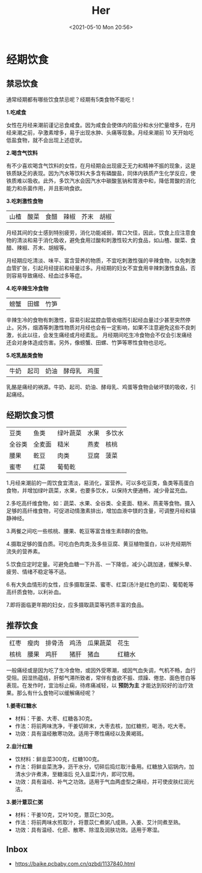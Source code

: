 #+DATE: <2021-05-10 Mon 20:56>
#+TITLE: Her

* 经期饮食

** 禁忌饮食

通常经期都有哪些饮食禁忌呢？经期有5类食物不能吃！

*1.吃咸食*

女性在月经来潮前谨记忌食咸食。因为咸食会使体内的盐分和水分贮量增多，在月经来潮之前，孕激素增多，易于出现水肿、头痛等现象。月经来潮前 10 天开始吃低盐食物，就不会出现上述症状。

*2.喝含气饮料*

有不少喜欢喝含气饮料的女性，在月经期会出现疲乏无力和精神不振的现象，这是铁质缺乏的表现。因为汽水等饮料大多含有磷酸盐，同体内铁质产生化学反应，使铁质难以吸收。此外，多饮汽水会因汽水中碳酸氢钠和胃液中和，降低胃酸的消化能力和杀菌作用，并且影响食欲。

*3.吃刺激性食物*

| 山楂 | 酸菜 | 食醋 | 辣椒 | 芥末 | 胡椒 |

月经其间的女士感到特别疲劳，消化功能减弱，胃口欠佳，因此，饮食上应注意食物的清淡和易于消化吸收，避免食用过酸和刺激性较大的食品，如山楂、酸菜、食醋、辣椒、芥末、胡椒等。

月经期应吃清淡、味平、富含营养的物质，不宜吃刺激性强的辛辣食物，以免刺激血管扩张，引起月经提前和经量过多。月经期的妇女不宜食用辛辣刺激性食品，否则容易导致痛经、经血过多等症。

*4.吃辛辣生冷食物*

| 螃蟹 | 田螺 | 竹笋 |

辛辣生冷的食物有刺激性，容易引起盆腔血管收缩而引起经血量过少甚至突然停止。另外，烟酒等刺激性物质对月经也会有一定影响，如果不注意避免这些不良刺激，长此以往，会发生痛经或月经紊乱。
月经期间吃生冷食物会不仅会引发痛经还会对身体造成伤害。另外，像螃蟹、田螺、竹笋等寒性食物也忌吃。

*5.吃乳酪类食物*

| 牛奶 | 起司 | 奶油 | 酵母乳 | 鸡蛋 |

乳酪是痛经的祸源。牛奶、起司、奶油、酵母乳、鸡蛋等食物会破坏镁的吸收，引起痛经。

** 经期饮食习惯

| 豆类   | 鱼类   | 绿叶蔬菜 | 水果 | 多饮水 |
| 全谷类 | 全麦面 | 糙米     | 燕麦 | 核桃   |
| 腰果   | 乾豆   | 肉类     | 豆腐 | 菠菜   |
| 蜜枣   | 红菜   | 葡萄乾   |      |        |

1.月经来潮前的一周饮食宜清淡，易消化，富营养。可以多吃豆类，鱼类等高蛋白食物，并增加绿叶蔬菜，水果，也要多饮水，以保持大便通畅，减少骨盆充血。

2.多吃高纤维食物，如：蔬菜、水果、全谷类、全麦面、糙米、燕麦等食物。摄入足够的高纤维食物，可促进动情激素排出，增加血液中镁的含量，可调整月经和镇静神经。

3.两餐之间吃一些核桃、腰果、乾豆等富含维生素B群的食物。

4.摄取足够的蛋白质。可吃白色肉类;及多些豆腐、黄豆植物蛋白，以补充经期所流失的营养素。

5.饮食应定时定量。可避免血糖一下升高、一下降低，减少心跳加速，缓解头晕、疲劳、情绪不稳定等不适。

6.有大失血情形的女性，应多摄取菠菜、蜜枣、红菜(汤汁是红色的菜)、葡萄乾等高纤质食物，以利补血。

7.即将面临更年期的妇女，应多摄取蔬菜等钙质丰富的食品。

** 推荐饮食

| 红枣 | 瘦肉 | 排骨汤 | 鸡汤 | 瓜果蔬菜 | 花生   |
| 核桃 | 腰果 | 鸡肝   | 猪肝 | 猪血     | 红糖水 |

一般痛经或是因为吃了生冷食物，或因外受寒潮，或因气血失调，气机不畅，血行受阻。因湿热蕴结，肝郁气滞所致者，常伴有食欲不振、烦躁、倦怠、面色苍白等表现。在发作时，宜治标止痫，待疼痛减轻，以 *预防为主* 才能达到较好的治疗效果。那么有什么食物可以缓解痛经呢？

*1.姜枣红糖水*

- 材料：干姜、大枣、红糖各30克。
- 作法：将前两味洗净，干姜切碎末，大枣去核，加红糖煎，喝汤，吃大枣。
- 功效：具有温经散寒功效。适用于寒性痛经以及黄褐斑。

*2.韭汁红糖*

- 饮材料：鲜韭菜300克，红糖100克。
- 作法：将鲜韭菜洗净，沥干水分，切碎后捣烂取汁备用。红糖放入铝锅内，加清水少许煮沸，至糖溶后 兑入韭菜汁内，即可饮用。
- 功效：具有温经、补气之功效。适用于气血两虚型之痛经，并可使皮肤红润光洁。

*3.姜汁薏苡仁粥*

#+BEGIN_EXPORT html
<img
src="images/her-1.jpg"
width="300"
height=""
style=""
title=""
/>
#+END_EXPORT

- 材料：干姜10克，艾叶10克，薏苡仁30克。
- 作法：将前两味水煎取汁，将薏苡仁煮粥八成熟，入姜、艾汁同煮至熟。
- 功效：具有温经、化瘀、散寒、除湿及润肤功效。适用于寒湿。

** Inbox

- https://baike.pcbaby.com.cn/qzbd/1137840.html
